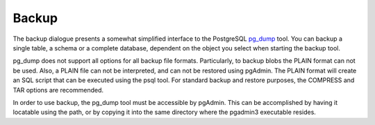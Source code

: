 .. _backup:


******
Backup
******

.. image:: images/backup.png
.. image:: images/backup-2.png
.. image:: images/backup-3.png
.. image:: images/backup-4.png

The backup dialogue presents a somewhat simplified interface to the
PostgreSQL `pg_dump <http://www.postgresql.org/docs/current/interactive/app-pgdump.html>`_ tool. 
You can backup a single table, a schema or a complete database,
dependent on the object you select when starting the backup
tool. 

pg_dump does not support all options for all backup file
formats. Particularly, to backup blobs the PLAIN format can not be
used. Also, a PLAIN file can not be interpreted, and can not be
restored using pgAdmin. The PLAIN format will create an SQL script
that can be executed using the psql tool. For standard backup and
restore purposes, the COMPRESS and TAR options are recommended.

In order to use backup, the pg_dump tool must be accessible by
pgAdmin. This can be accomplished by having it locatable using the
path, or by copying it into the same directory where the pgadmin3
executable resides.

